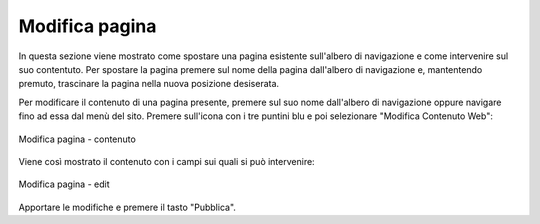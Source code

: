 Modifica pagina
===============

In questa sezione viene mostrato come spostare una pagina esistente sull'albero di navigazione e come intervenire sul suo contentuto.
Per spostare la pagina premere sul nome della pagina dall'albero di navigazione e, mantentendo premuto, trascinare la pagina nella nuova posizione desiserata.

Per modificare il contenuto di una pagina presente, premere sul suo nome dall'albero di navigazione oppure navigare fino ad essa dal menù del sito.
Premere sull'icona con i tre puntini blu e poi selezionare "Modifica Contenuto Web":

.. figure:: /media/modificapagina_contenuto.png
   :align: center
   :name: modificapagina-contenuto
   :alt: Modifica pagina - contenuto
   
   Modifica pagina - contenuto

Viene così mostrato il contenuto con i campi sui quali si può intervenire:

.. figure:: /media/modificapagina_edit.png
   :align: center
   :name: modificapagina-edit
   :alt: Modifica pagina - edit
   
   Modifica pagina - edit

Apportare le modifiche e premere il tasto "Pubblica".
